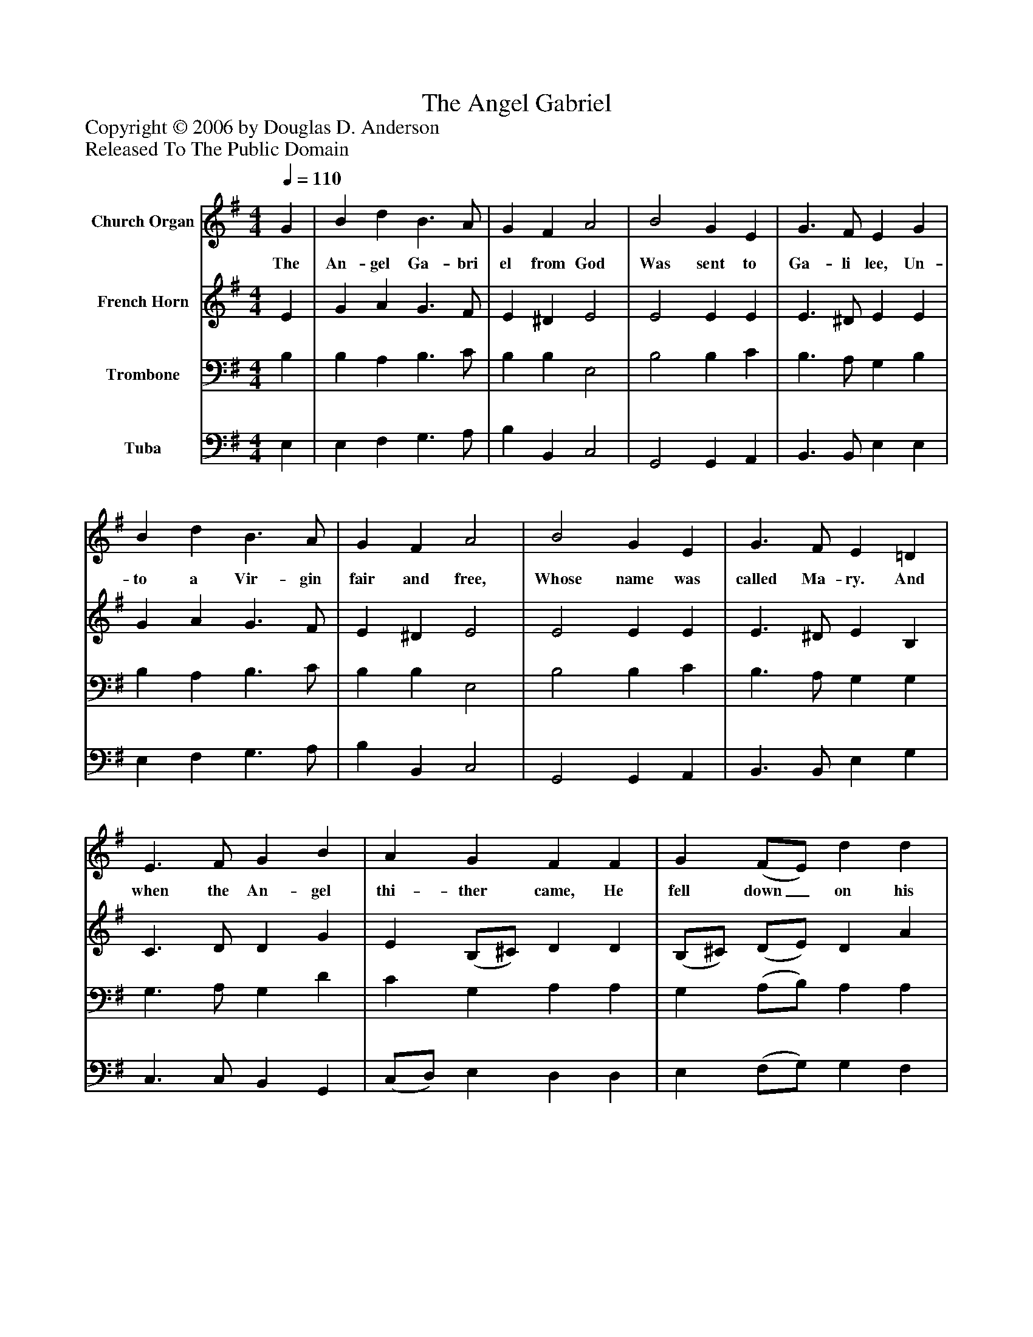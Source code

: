 %%abc-creator mxml2abc 1.4
%%abc-version 2.0
%%continueall true
%%titletrim true
%%titleformat A-1 T C1, Z-1, S-1
X: 0
T: The Angel Gabriel
Z: Copyright © 2006 by Douglas D. Anderson
Z: Released To The Public Domain
L: 1/4
M: 4/4
Q: 1/4=110
V: P1 name="Church Organ"
%%MIDI program 1 19
V: P2 name="French Horn"
%%MIDI program 2 60
V: P3 name="Trombone"
%%MIDI program 3 57
V: P4 name="Tuba"
%%MIDI program 4 58
K: G
[V: P1]  G | B d B3/ A/ | G F A2 | B2 G E | G3/ F/ E G | B d B3/ A/ | G F A2 | B2 G E | G3/ F/ E =D | E3/ F/ G B | A G F F | G (F/E/) d d | B2z G | B d B3/ A/ | G F A2 | B2 (G/F/) (E/F/) | G3/ F/ E D |"^Chorus" E3/ F/ G B | A G F F | G (F/E/) d d | B2z G | B d B3/ A/ | G F A2 | B2 (G/F/) (E/F/) | G3/ F/ E2|]
w: The An- gel Ga- bri el from God Was sent to Ga- li lee, Un- to a Vir- gin fair and free, Whose name was called Ma- ry. And when the An- gel thi- ther came, He fell down_ on his knee, And look- ing in the Vir- gin's face, He said,_ "All_ hail, Ma- ry." Then, sing we all, both great and small, No- well, No-_ well, No- well; We may re- joice to hear the voice Of An-_ gel_ Ga- bri el.
[V: P2]  E | G A G3/ F/ | E ^D E2 | E2 E E | E3/ ^D/ E E | G A G3/ F/ | E ^D E2 | E2 E E | E3/ ^D/ E B, | C3/ D/ D G | E (B,/^C/) D D | (B,/^C/) (D/E/) D A | G2z D | G A G3/ F/ | E ^D E2 | ^D2 E E | E ^D E B, | C3/ D/ D G | E (B,/^C/) D D | (B,/^C/) (D/E/) D A | G2z D | G A G3/ F/ | E ^D E2 | ^D2 E E | E ^D E2|]
[V: P3]  B, | B, A, B,3/ C/ | B, B, E,2 | B,2 B, C | B,3/ A,/ G, B, | B, A, B,3/ C/ | B, B, E,2 | B,2 B, C | B,3/ A,/ G, G, | G,3/ A,/ G, D | C G, A, A, | G, (A,/B,/) A, A, | D2z B, | D A, B,3/ C/ | B, B, A,2 | F,2 (G,/A,/) (B,/C/) | B, A, G, G, | G,3/ A,/ G, D | C G, A, A, | G, (A,/B,/) A, D | D2z B, | D D D3/ C/ | B, B, A,2 | F,2 (G,/A,/) (B,/C/) | B, A, G,2|]
[V: P4]  E, | E, F, G,3/ A,/ | B, B,, C,2 | G,,2 G,, A,, | B,,3/ B,,/ E, E, | E, F, G,3/ A,/ | B, B,, C,2 | G,,2 G,, A,, | B,,3/ B,,/ E, G, | C,3/ C,/ B,, G,, | (C,/D,/) E, D, D, | E, (F,/G,/) G, F, | G,2z G, | G, F, G,3/ A,/ | B, B,, C,2 | B,,2 (E,/F,/) (G,/A,/) | B, B,, E, G, | C,3/ C,/ B,, G,, | (C,/D,/) E, D, D, | E, (F,/G,/) G, F, | G,2z G, | G, F, G,3/ A,/ | B, B,, C,2 | B,,2 (E,/F,/) (G,/A,/) | B, B,, E,2|]

